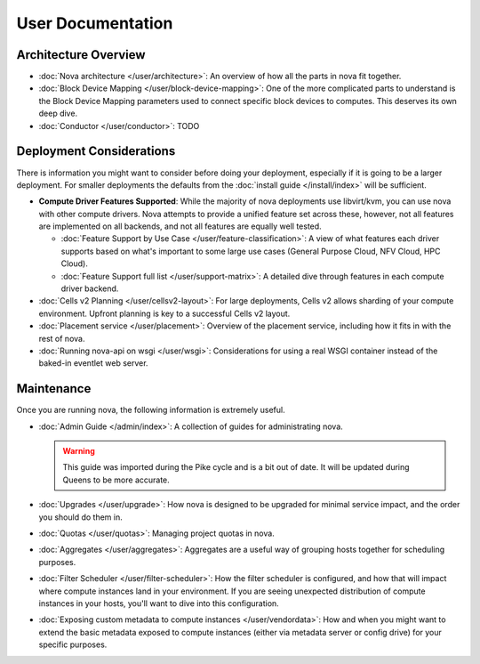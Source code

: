 ==================
User Documentation
==================

Architecture Overview
---------------------

* :doc:`Nova architecture </user/architecture>`: An overview of how all the parts in
  nova fit together.

* :doc:`Block Device Mapping </user/block-device-mapping>`: One of the more
  complicated parts to understand is the Block Device Mapping parameters used
  to connect specific block devices to computes. This deserves its own deep
  dive.

* :doc:`Conductor </user/conductor>`: TODO

Deployment Considerations
-------------------------

There is information you might want to consider before doing your deployment,
especially if it is going to be a larger deployment. For smaller deployments
the defaults from the :doc:`install guide </install/index>` will be sufficient.

* **Compute Driver Features Supported**: While the majority of nova deployments use
  libvirt/kvm, you can use nova with other compute drivers. Nova attempts to
  provide a unified feature set across these, however, not all features are
  implemented on all backends, and not all features are equally well tested.

  * :doc:`Feature Support by Use Case </user/feature-classification>`: A view of
    what features each driver supports based on what's important to some large
    use cases (General Purpose Cloud, NFV Cloud, HPC Cloud).

  * :doc:`Feature Support full list </user/support-matrix>`: A detailed dive through
    features in each compute driver backend.

* :doc:`Cells v2 Planning </user/cellsv2-layout>`: For large deployments, Cells v2
  allows sharding of your compute environment. Upfront planning is key to a
  successful Cells v2 layout.

* :doc:`Placement service </user/placement>`: Overview of the placement
  service, including how it fits in with the rest of nova.

* :doc:`Running nova-api on wsgi </user/wsgi>`: Considerations for using a real
  WSGI container instead of the baked-in eventlet web server.

Maintenance
-----------

Once you are running nova, the following information is extremely useful.

* :doc:`Admin Guide </admin/index>`: A collection of guides for administrating
  nova.

  .. warning::

     This guide was imported during the Pike cycle and is a bit out of
     date. It will be updated during Queens to be more accurate.

* :doc:`Upgrades </user/upgrade>`: How nova is designed to be upgraded for minimal
  service impact, and the order you should do them in.

* :doc:`Quotas </user/quotas>`: Managing project quotas in nova.

* :doc:`Aggregates </user/aggregates>`: Aggregates are a useful way of grouping
  hosts together for scheduling purposes.

* :doc:`Filter Scheduler </user/filter-scheduler>`: How the filter scheduler is
  configured, and how that will impact where compute instances land in your
  environment. If you are seeing unexpected distribution of compute instances
  in your hosts, you'll want to dive into this configuration.

* :doc:`Exposing custom metadata to compute instances </user/vendordata>`: How and
  when you might want to extend the basic metadata exposed to compute instances
  (either via metadata server or config drive) for your specific purposes.
